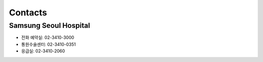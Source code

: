 ========
Contacts
========

Samsung Seoul Hospital
======================

- 전화 예약실: 02-3410-3000
- 통원수술센터: 02-3410-0351
- 응급실:	02-3410-2060

